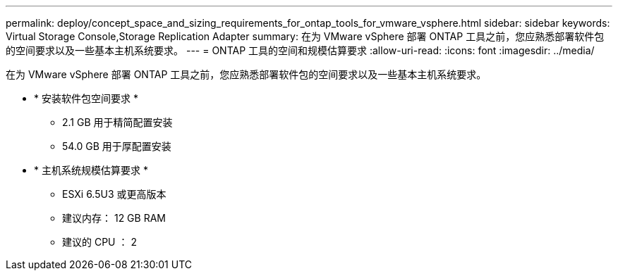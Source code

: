 ---
permalink: deploy/concept_space_and_sizing_requirements_for_ontap_tools_for_vmware_vsphere.html 
sidebar: sidebar 
keywords: Virtual Storage Console,Storage Replication Adapter 
summary: 在为 VMware vSphere 部署 ONTAP 工具之前，您应熟悉部署软件包的空间要求以及一些基本主机系统要求。 
---
= ONTAP 工具的空间和规模估算要求
:allow-uri-read: 
:icons: font
:imagesdir: ../media/


[role="lead"]
在为 VMware vSphere 部署 ONTAP 工具之前，您应熟悉部署软件包的空间要求以及一些基本主机系统要求。

* * 安装软件包空间要求 *
+
** 2.1 GB 用于精简配置安装
** 54.0 GB 用于厚配置安装


* * 主机系统规模估算要求 *
+
** ESXi 6.5U3 或更高版本
** 建议内存： 12 GB RAM
** 建议的 CPU ： 2



